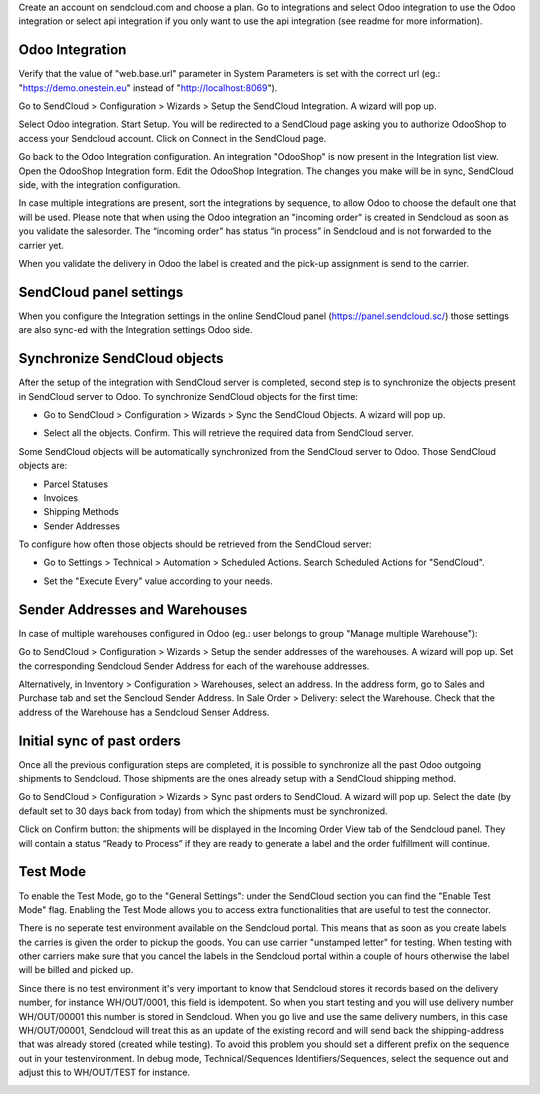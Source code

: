 Create an account on sendcloud.com and choose a plan.
Go to integrations and select Odoo integration to use the Odoo integration or select
api integration if you only want to use the api integration (see readme for more
information).

Odoo Integration
~~~~~~~~~~~~~~~~

Verify that the value of "web.base.url" parameter in System Parameters is set with
the correct url (eg.: "https://demo.onestein.eu" instead of "http://localhost:8069").

Go to SendCloud > Configuration > Wizards > Setup the SendCloud Integration. A wizard will pop up.

.. image:: /delivery_sendcloud_official/static/description/Image_10.png

Select Odoo integration. Start Setup. You will be redirected to a SendCloud page asking you
to authorize OdooShop to access your Sendcloud account. Click on Connect in the SendCloud page.

.. image:: /delivery_sendcloud_official/static/description/Image_20.png

Go back to the Odoo Integration configuration. An integration "OdooShop" is now present
in the Integration list view. Open the OdooShop Integration form. Edit the OdooShop Integration.
The changes you make will be in sync, SendCloud side, with the integration configuration.

.. image:: /delivery_sendcloud_official/static/description/Image_30.png

In case multiple integrations are present, sort the integrations by sequence, to allow
Odoo to choose the default one that will be used.
Please note that when using the Odoo integration an "incoming order" is created in
Sendcloud as soon as you validate the salesorder. The “incoming order” has status
“in process” in Sendcloud and is not forwarded to the carrier yet.

.. image:: /delivery_sendcloud_official/static/description/Image_40.png

When you validate the delivery in Odoo the label is created and the pick-up assignment is send to the carrier.

.. image:: /delivery_sendcloud_official/static/description/Image_50.png


SendCloud panel settings
~~~~~~~~~~~~~~~~~~~~~~~~

When you configure the Integration settings in the online SendCloud panel (https://panel.sendcloud.sc/)
those settings are also sync-ed with the Integration settings Odoo side.


Synchronize SendCloud objects
~~~~~~~~~~~~~~~~~~~~~~~~~~~~~

After the setup of the integration with SendCloud server is completed, second step is
to synchronize the objects present in SendCloud server to Odoo.
To synchronize SendCloud objects for the first time:

- Go to SendCloud > Configuration > Wizards > Sync the SendCloud Objects. A wizard will pop up.

.. image:: /delivery_sendcloud_official/static/description/Image_70.png

- Select all the objects. Confirm. This will retrieve the required data from SendCloud server.

.. image:: /delivery_sendcloud_official/static/description/Image_80.png

Some SendCloud objects will be automatically synchronized from the SendCloud server to Odoo.
Those SendCloud objects are:

- Parcel Statuses
- Invoices
- Shipping Methods
- Sender Addresses

To configure how often those objects should be retrieved from the SendCloud server:

- Go to Settings > Technical > Automation > Scheduled Actions. Search Scheduled Actions for "SendCloud".

.. image:: /delivery_sendcloud_official/static/description/Image_90.png

- Set the "Execute Every" value according to your needs.


Sender Addresses and Warehouses
~~~~~~~~~~~~~~~~~~~~~~~~~~~~~~~

In case of multiple warehouses configured in Odoo (eg.: user belongs to group "Manage multiple Warehouse"):

Go to SendCloud > Configuration > Wizards > Setup the sender addresses of the warehouses. A wizard will pop up.
Set the corresponding Sendcloud Sender Address for each of the warehouse addresses.

.. image:: /delivery_sendcloud_official/static/description/Image_100.png

Alternatively, in Inventory > Configuration > Warehouses, select an address. In the address form, go to Sales and Purchase tab and set the Sencloud Sender Address.
In Sale Order > Delivery: select the Warehouse. Check that the address of the Warehouse has a Sendcloud Senser Address.

.. image:: /delivery_sendcloud_official/static/description/Image_110.png

Initial sync of past orders
~~~~~~~~~~~~~~~~~~~~~~~~~~~

Once all the previous configuration steps are completed, it is possible to synchronize
all the past Odoo outgoing shipments to Sendcloud.
Those shipments are the ones already setup with a SendCloud shipping method.

Go to SendCloud > Configuration > Wizards > Sync past orders to SendCloud. A wizard will pop up.
Select the date (by default set to 30 days back from today) from which the shipments
must be synchronized.

Click on Confirm button: the shipments will be displayed in the Incoming Order View tab of the Sendcloud panel.
They will contain a status “Ready to Process” if they are ready to generate a label and the order fulfillment will continue.

Test Mode
~~~~~~~~~

To enable the Test Mode, go to the "General Settings": under the SendCloud section you can find the "Enable Test Mode" flag.
Enabling the Test Mode allows you to access extra functionalities that are useful to test the connector.

There is no seperate test environment available on the Sendcloud portal. This means that
as soon as you create labels the carries is given the order to pickup the goods.
You can use carrier "unstamped letter" for testing.
When testing with other carriers make sure that you cancel the labels in the Sendcloud portal
within a couple of hours otherwise the label will be billed and picked up.

Since there is no test environment it's very important to know that Sendcloud stores it
records based on the delivery number, for instance WH/OUT/0001, this field is idempotent.
So when you start testing and you will use delivery number WH/OUT/00001 this number is
stored in Sendcloud. When you go live and use the same delivery numbers, in this case WH/OUT/00001,
Sendcloud will treat this as an update of the existing record and will send back the
shipping-address that was already stored (created while testing). To avoid this problem
you should set a different prefix on the sequence out in your testenvironment.
In debug mode, Technical/Sequences Identifiers/Sequences, select the sequence out and
adjust this to WH/OUT/TEST for instance.

.. image:: /delivery_sendcloud_official/static/description/Image_120.png
